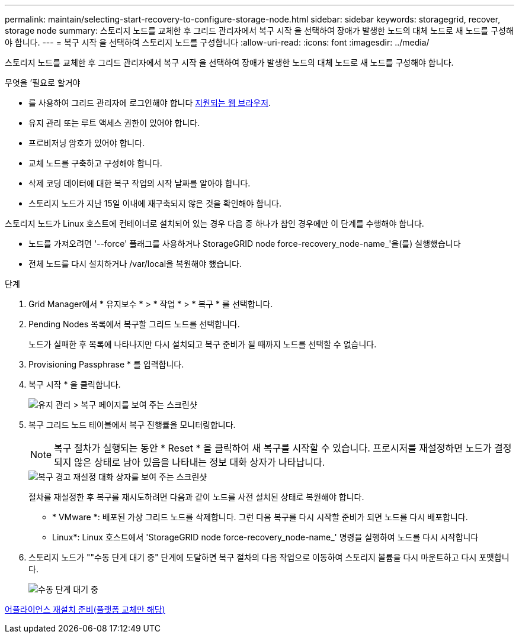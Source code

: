 ---
permalink: maintain/selecting-start-recovery-to-configure-storage-node.html 
sidebar: sidebar 
keywords: storagegrid, recover, storage node 
summary: 스토리지 노드를 교체한 후 그리드 관리자에서 복구 시작 을 선택하여 장애가 발생한 노드의 대체 노드로 새 노드를 구성해야 합니다. 
---
= 복구 시작 을 선택하여 스토리지 노드를 구성합니다
:allow-uri-read: 
:icons: font
:imagesdir: ../media/


[role="lead"]
스토리지 노드를 교체한 후 그리드 관리자에서 복구 시작 을 선택하여 장애가 발생한 노드의 대체 노드로 새 노드를 구성해야 합니다.

.무엇을 &#8217;필요로 할거야
* 를 사용하여 그리드 관리자에 로그인해야 합니다 xref:../admin/web-browser-requirements.adoc[지원되는 웹 브라우저].
* 유지 관리 또는 루트 액세스 권한이 있어야 합니다.
* 프로비저닝 암호가 있어야 합니다.
* 교체 노드를 구축하고 구성해야 합니다.
* 삭제 코딩 데이터에 대한 복구 작업의 시작 날짜를 알아야 합니다.
* 스토리지 노드가 지난 15일 이내에 재구축되지 않은 것을 확인해야 합니다.


스토리지 노드가 Linux 호스트에 컨테이너로 설치되어 있는 경우 다음 중 하나가 참인 경우에만 이 단계를 수행해야 합니다.

* 노드를 가져오려면 '--force' 플래그를 사용하거나 StorageGRID node force-recovery_node-name_'을(를) 실행했습니다
* 전체 노드를 다시 설치하거나 /var/local을 복원해야 했습니다.


.단계
. Grid Manager에서 * 유지보수 * > * 작업 * > * 복구 * 를 선택합니다.
. Pending Nodes 목록에서 복구할 그리드 노드를 선택합니다.
+
노드가 실패한 후 목록에 나타나지만 다시 설치되고 복구 준비가 될 때까지 노드를 선택할 수 없습니다.

. Provisioning Passphrase * 를 입력합니다.
. 복구 시작 * 을 클릭합니다.
+
image::../media/4b_select_recovery_node.png[유지 관리 > 복구 페이지를 보여 주는 스크린샷]

. 복구 그리드 노드 테이블에서 복구 진행률을 모니터링합니다.
+

NOTE: 복구 절차가 실행되는 동안 * Reset * 을 클릭하여 새 복구를 시작할 수 있습니다. 프로시저를 재설정하면 노드가 결정되지 않은 상태로 남아 있음을 나타내는 정보 대화 상자가 나타납니다.

+
image::../media/recovery_reset_warning.gif[복구 경고 재설정 대화 상자를 보여 주는 스크린샷]

+
절차를 재설정한 후 복구를 재시도하려면 다음과 같이 노드를 사전 설치된 상태로 복원해야 합니다.

+
** * VMware *: 배포된 가상 그리드 노드를 삭제합니다. 그런 다음 복구를 다시 시작할 준비가 되면 노드를 다시 배포합니다.
** Linux*: Linux 호스트에서 'StorageGRID node force-recovery_node-name_' 명령을 실행하여 노드를 다시 시작합니다


. 스토리지 노드가 ""수동 단계 대기 중" 단계에 도달하면 복구 절차의 다음 작업으로 이동하여 스토리지 볼륨을 다시 마운트하고 다시 포맷합니다.
+
image::../media/recovery_reset_button.gif["수동 단계 대기 중" 단계를 보여 주는 스크린샷]



xref:preparing-appliance-for-reinstallation-platform-replacement-only.adoc[어플라이언스 재설치 준비(플랫폼 교체만 해당)]
